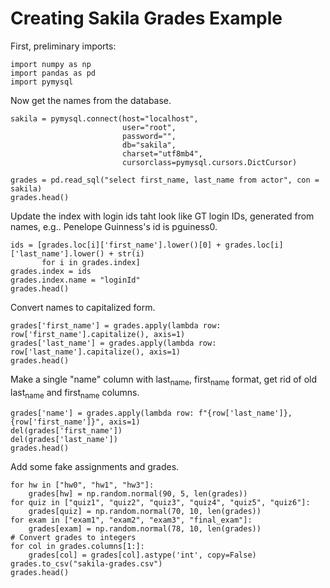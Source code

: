 #+STARTUP: inlineimages

* Creating Sakila Grades Example

First, preliminary imports:

#+BEGIN_SRC ipython :session :results raw drawer
  import numpy as np
  import pandas as pd
  import pymysql
#+END_SRC

#+RESULTS:
:RESULTS:
# Out[35]:
:END:

Now get the names from the database.

#+BEGIN_SRC ipython :session :results raw drawer
  sakila = pymysql.connect(host="localhost",
                           user="root",
                           password="",
                           db="sakila",
                           charset="utf8mb4",
                           cursorclass=pymysql.cursors.DictCursor)

  grades = pd.read_sql("select first_name, last_name from actor", con = sakila)
  grades.head()
#+END_SRC

#+RESULTS:
:RESULTS:
# Out[93]:
#+BEGIN_EXAMPLE
  first_name     last_name
  0   PENELOPE       GUINESS
  1       NICK      WAHLBERG
  2         ED         CHASE
  3   JENNIFER         DAVIS
  4     JOHNNY  LOLLOBRIGIDA
#+END_EXAMPLE
:END:


Update the index with login ids taht look like GT login IDs, generated from names, e.g.. Penelope Guinness's id is pguiness0.

#+BEGIN_SRC ipython :session :results raw drawer
ids = [grades.loc[i]['first_name'].lower()[0] + grades.loc[i]['last_name'].lower() + str(i)
       for i in grades.index]
grades.index = ids
grades.index.name = "loginId"
grades.head()
#+END_SRC

#+RESULTS:
:RESULTS:
# Out[94]:
#+BEGIN_EXAMPLE
  first_name     last_name
  loginId
  pguiness0        PENELOPE       GUINESS
  nwahlberg1           NICK      WAHLBERG
  echase2                ED         CHASE
  jdavis3          JENNIFER         DAVIS
  jlollobrigida4     JOHNNY  LOLLOBRIGIDA
#+END_EXAMPLE
:END:

Convert names to capitalized form.

#+BEGIN_SRC ipython :session :results raw drawer
grades['first_name'] = grades.apply(lambda row: row['first_name'].capitalize(), axis=1)
grades['last_name'] = grades.apply(lambda row: row['last_name'].capitalize(), axis=1)
grades.head()
#+END_SRC

#+RESULTS:
:RESULTS:
# Out[95]:
#+BEGIN_EXAMPLE
  first_name     last_name
  loginId
  pguiness0        Penelope       Guiness
  nwahlberg1           Nick      Wahlberg
  echase2                Ed         Chase
  jdavis3          Jennifer         Davis
  jlollobrigida4     Johnny  Lollobrigida
#+END_EXAMPLE
:END:

Make a single "name" column with last_name, first_name format, get rid of old last_name and first_name columns.

#+BEGIN_SRC ipython :session :results raw drawer
grades['name'] = grades.apply(lambda row: f"{row['last_name']}, {row['first_name']}", axis=1)
del(grades['first_name'])
del(grades['last_name'])
grades.head()
#+END_SRC

#+RESULTS:
:RESULTS:
# Out[96]:
#+BEGIN_EXAMPLE
  name
  loginId
  pguiness0          Guiness, Penelope
  nwahlberg1            Wahlberg, Nick
  echase2                    Chase, Ed
  jdavis3              Davis, Jennifer
  jlollobrigida4  Lollobrigida, Johnny
#+END_EXAMPLE
:END:

Add some fake assignments and grades.

#+BEGIN_SRC ipython :session :results raw drawer
for hw in ["hw0", "hw1", "hw3"]:
    grades[hw] = np.random.normal(90, 5, len(grades))
for quiz in ["quiz1", "quiz2", "quiz3", "quiz4", "quiz5", "quiz6"]:
    grades[quiz] = np.random.normal(70, 10, len(grades))
for exam in ["exam1", "exam2", "exam3", "final_exam"]:
    grades[exam] = np.random.normal(78, 10, len(grades))
# Convert grades to integers
for col in grades.columns[1:]:
    grades[col] = grades[col].astype('int', copy=False)
grades.to_csv("sakila-grades.csv")
grades.head()
#+END_SRC

#+RESULTS:
:RESULTS:
# Out[97]:
#+BEGIN_EXAMPLE
  name  hw0  hw1  hw3  quiz1  quiz2  quiz3  \
  loginId
  pguiness0          Guiness, Penelope   85   99   95     79     69     61
  nwahlberg1            Wahlberg, Nick   95   93   95     73     58     66
  echase2                    Chase, Ed   87   94   90     65     63     62
  jdavis3              Davis, Jennifer   87   87   94     76     66     72
  jlollobrigida4  Lollobrigida, Johnny   95   89   92     68     66     72

  quiz4  quiz5  quiz6  exam1  exam2  exam3  final_exam
  loginId
  pguiness0          77     51     87     92     91     73          73
  nwahlberg1         66     66     75     89     91     87          78
  echase2            67     60     62     73     79     59          60
  jdavis3            54     73     81     82     78     77          75
  jlollobrigida4     68     63     44     70     80     54          50
#+END_EXAMPLE
:END:

#+BEGIN_SRC ipython :session :results raw drawer

#+END_SRC

#+BEGIN_SRC ipython :session :results raw drawer

#+END_SRC

#+BEGIN_SRC ipython :session :results raw drawer

#+END_SRC

#+BEGIN_SRC ipython :session :results raw drawer

#+END_SRC

#+BEGIN_SRC ipython :session :results raw drawer

#+END_SRC

#+BEGIN_SRC ipython :session :results raw drawer

#+END_SRC

